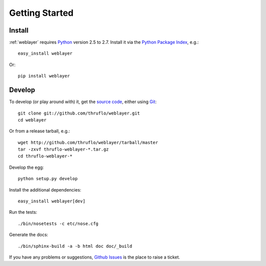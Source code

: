 
Getting Started
===============


Install
-------

:ref:`weblayer` requires `Python`_ version 2.5 to 2.7.  Install it via the
`Python Package Index`_, e.g.::

    easy_install weblayer

Or::

    pip install weblayer


Develop
-------

To develop (or play around with) it, get the `source code`_, either using
`Git`_::

    git clone git://github.com/thruflo/weblayer.git
    cd weblayer

Or from a release tarball, e.g.::

    wget http://github.com/thruflo/weblayer/tarball/master
    tar -zxvf thruflo-weblayer-*.tar.gz
    cd thruflo-weblayer-*

Develop the egg::

    python setup.py develop

Install the additional dependencies::

    easy_install weblayer[dev]

Run the tests::

    ./bin/nosetests -c etc/nose.cfg
    
Generate the docs::

    ./bin/sphinx-build -a -b html doc doc/_build

If you have any problems or suggestions, `Github Issues`_ is the place to raise a ticket.

.. _`git`: http://git-scm.com/
.. _`github issues`: http://github.com/thruflo/weblayer/issues
.. _`python`: http://www.python.org
.. _`python package index`: http://pypi.python.org/pypi/weblayer
.. _`source code`: http://github.com/thruflo/weblayer
